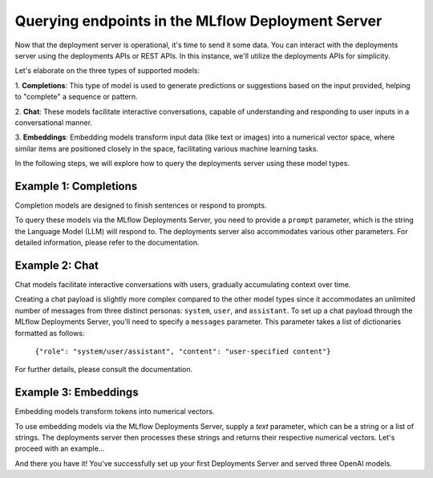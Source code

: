 Querying endpoints in the MLflow Deployment Server
==================================================
Now that the deployment server is operational, it's time to send it some data. You can interact with the
deployments server using the deployments APIs or REST APIs. In this instance, we'll utilize the deployments APIs for simplicity.

Let's elaborate on the three types of supported models:

1. **Completions**: This type of model is used to generate predictions or suggestions based on the
input provided, helping to "complete" a sequence or pattern.

2. **Chat**: These models facilitate interactive conversations, capable of understanding and responding
to user inputs in a conversational manner.

3. **Embeddings**: Embedding models transform input data (like text or images) into a numerical vector
space, where similar items are positioned closely in the space, facilitating various machine learning tasks.

In the following steps, we will explore how to query the deployments server using these model types.


Example 1: Completions
----------------------
Completion models are designed to finish sentences or respond to prompts.

To query these models via the MLflow Deployments Server, you need to provide a ``prompt`` parameter,
which is the string the Language Model (LLM) will respond to. The deployments server also accommodates
various other parameters. For detailed information, please refer to the documentation.

.. code-section::

    .. code-block:: python
        :name: completions

        from mlflow.deployments import get_deploy_client

        client = get_deploy_client("http://localhost:5000")
        name = "completions"
        data = dict(
            prompt="Name three potions or spells in harry potter that sound like an insult. Only show the names.",
            n=2,
            temperature=0.2,
            max_tokens=1000,
        )

        response = client.predict(endpoint=name, inputs=data)
        print(response)


Example 2: Chat
---------------
Chat models facilitate interactive conversations with users, gradually accumulating context over time.

Creating a chat payload is slightly more complex compared to the other model types since it accommodates an
unlimited number of messages from three distinct personas: ``system``, ``user``, and ``assistant``. To set up
a chat payload through the MLflow Deployments Server, you'll need to specify a ``messages`` parameter. This parameter
takes a list of dictionaries formatted as follows:

   ``{"role": "system/user/assistant", "content": "user-specified content"}``

For further details, please consult the documentation.

.. code-section::

    .. code-block:: python
        :name: chat

        from mlflow.deployments import get_deploy_client

        client = get_deploy_client("http://localhost:5000")
        name = "chat_3.5"
        data = dict(
            messages=[
                {"role": "system", "content": "You are the sorting hat from harry potter."},
                {
                    "role": "user",
                    "content": "I am brave, hard-working, wise, and backstabbing.",
                },
                {
                    "role": "user",
                    "content": "Which harry potter house am I most likely to belong to?",
                },
            ],
            n=3,
            temperature=0.5,
        )

        response = client.predict(endpoint=name, inputs=data)
        print(response)


Example 3: Embeddings
---------------------
Embedding models transform tokens into numerical vectors.

To use embedding models via the MLflow Deployments Server, supply a `text` parameter, which can be a
string or a list of strings. The deployments server then processes these strings and returns their
respective numerical vectors. Let's proceed with an example...

.. code-section::

    .. code-block:: python
        :name: embeddings

        from mlflow.deployments import get_deploy_client

        client = get_deploy_client("http://localhost:5000")
        name = "embeddings"
        data = dict(
            input=[
                "Gryffindor: Values bravery, courage, and leadership.",
                "Hufflepuff: Known for loyalty, a strong work ethic, and a grounded nature.",
                "Ravenclaw: A house for individuals who value wisdom, intellect, and curiosity.",
                "Slytherin: Appreciates ambition, cunning, and resourcefulness.",
            ],
        )

        response = client.predict(endpoint=name, inputs=data)
        print(response)

And there you have it! You've successfully set up your first Deployments Server and served three OpenAI models.
